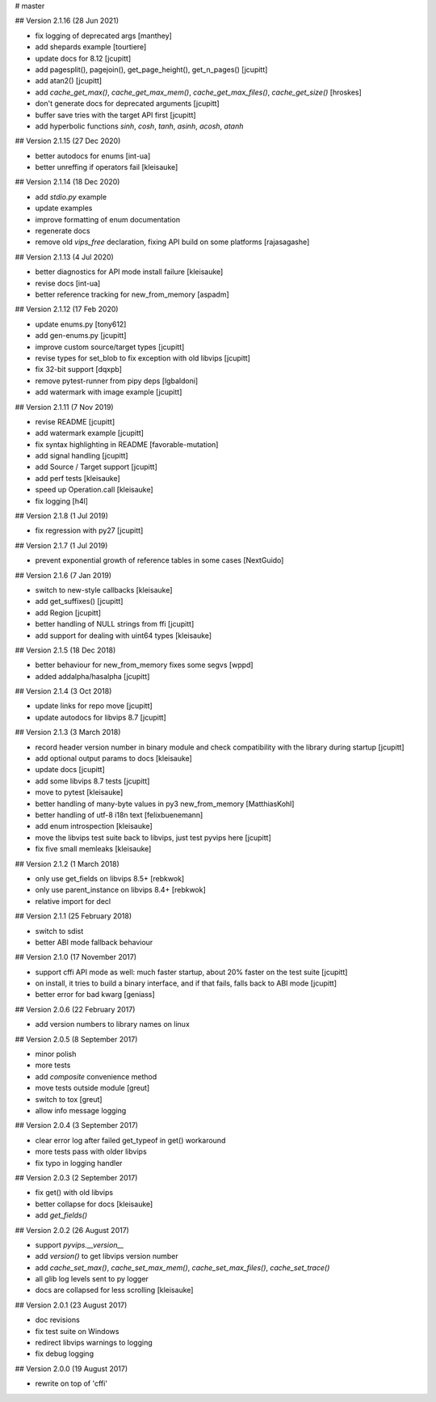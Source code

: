 # master 

## Version 2.1.16 (28 Jun 2021)

* fix logging of deprecated args [manthey]
* add shepards example [tourtiere]
* update docs for 8.12 [jcupitt]
* add pagesplit(), pagejoin(), get_page_height(), get_n_pages() [jcupitt]
* add atan2() [jcupitt]
* add `cache_get_max()`, `cache_get_max_mem()`, `cache_get_max_files()`, 
  `cache_get_size()` [hroskes]
* don't generate docs for deprecated arguments [jcupitt]
* buffer save tries with the target API first [jcupitt]
* add hyperbolic functions `sinh`, `cosh`, `tanh`, `asinh`, `acosh`, `atanh`

## Version 2.1.15 (27 Dec 2020)

* better autodocs for enums [int-ua]
* better unreffing if operators fail [kleisauke]

## Version 2.1.14 (18 Dec 2020)

* add `stdio.py` example
* update examples
* improve formatting of enum documentation
* regenerate docs
* remove old `vips_free` declaration, fixing API build on some platforms 
  [rajasagashe]

## Version 2.1.13 (4 Jul 2020)

* better diagnostics for API mode install failure [kleisauke]
* revise docs [int-ua]
* better reference tracking for new_from_memory [aspadm]

## Version 2.1.12 (17 Feb 2020) 

* update enums.py [tony612]
* add gen-enums.py [jcupitt]
* improve custom source/target types [jcupitt]
* revise types for set_blob to fix exception with old libvips [jcupitt]
* fix 32-bit support [dqxpb]
* remove pytest-runner from pipy deps [lgbaldoni]
* add watermark with image example [jcupitt]

## Version 2.1.11 (7 Nov 2019) 

* revise README [jcupitt]
* add watermark example [jcupitt]
* fix syntax highlighting in README [favorable-mutation]
* add signal handling [jcupitt]
* add Source / Target support [jcupitt]
* add perf tests [kleisauke]
* speed up Operation.call [kleisauke]
* fix logging [h4l]

## Version 2.1.8 (1 Jul 2019)

* fix regression with py27 [jcupitt]

## Version 2.1.7 (1 Jul 2019)

* prevent exponential growth of reference tables in some cases [NextGuido]

## Version 2.1.6 (7 Jan 2019)

* switch to new-style callbacks [kleisauke]
* add get_suffixes() [jcupitt]
* add Region [jcupitt]
* better handling of NULL strings from ffi [jcupitt]
* add support for dealing with uint64 types [kleisauke]

## Version 2.1.5 (18 Dec 2018)

* better behaviour for new_from_memory fixes some segvs [wppd]
* added addalpha/hasalpha [jcupitt]

## Version 2.1.4 (3 Oct 2018)

* update links for repo move [jcupitt]
* update autodocs for libvips 8.7 [jcupitt]

## Version 2.1.3 (3 March 2018)

* record header version number in binary module and check compatibility with
  the library during startup [jcupitt]
* add optional output params to docs [kleisauke]
* update docs [jcupitt]
* add some libvips 8.7 tests [jcupitt]
* move to pytest [kleisauke]
* better handling of many-byte values in py3 new_from_memory [MatthiasKohl]
* better handling of utf-8 i18n text [felixbuenemann]
* add enum introspection [kleisauke]
* move the libvips test suite back to libvips, just test pyvips here [jcupitt]
* fix five small memleaks [kleisauke]

## Version 2.1.2 (1 March 2018)

* only use get_fields on libvips 8.5+ [rebkwok]
* only use parent_instance on libvips 8.4+ [rebkwok]
* relative import for decl 

## Version 2.1.1 (25 February 2018)

* switch to sdist
* better ABI mode fallback behaviour

## Version 2.1.0 (17 November 2017)

* support cffi API mode as well: much faster startup, about 20% faster on the 
  test suite [jcupitt]
* on install, it tries to build a binary interface, and if that fails, falls 
  back to ABI mode [jcupitt]
* better error for bad kwarg [geniass]

## Version 2.0.6 (22 February 2017)

* add version numbers to library names on linux

## Version 2.0.5 (8 September 2017)

* minor polish
* more tests
* add `composite` convenience method
* move tests outside module [greut]
* switch to tox [greut]
* allow info message logging

## Version 2.0.4 (3 September 2017)

* clear error log after failed get_typeof in get() workaround
* more tests pass with older libvips
* fix typo in logging handler

## Version 2.0.3 (2 September 2017)

* fix get() with old libvips
* better collapse for docs [kleisauke]
* add `get_fields()`

## Version 2.0.2 (26 August 2017)

* support `pyvips.__version__`
* add `version()` to get libvips version number
* add `cache_set_max()`, `cache_set_max_mem()`, `cache_set_max_files()`, 
  `cache_set_trace()`
* all glib log levels sent to py logger
* docs are collapsed for less scrolling [kleisauke]

## Version 2.0.1 (23 August 2017)

* doc revisions
* fix test suite on Windows
* redirect libvips warnings to logging
* fix debug logging

## Version 2.0.0 (19 August 2017)

* rewrite on top of 'cffi' 
